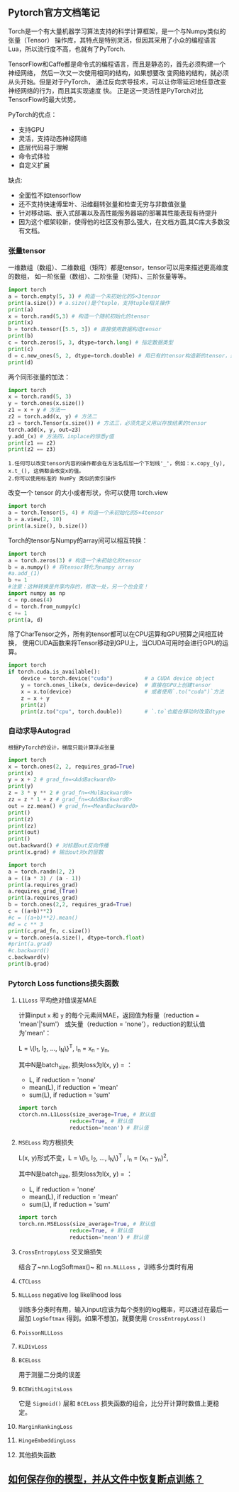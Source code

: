 #+AUTHOR: GoldenRaven
#+DATE: <2020-04-02 Thu>
#+EMAIL: li.gaoyang@foxmail.com
#+OPTIONS: num:t

** Pytorch官方文档笔记
Torch是一个有大量机器学习算法支持的科学计算框架，是一个与Numpy类似的张量（Tensor）
 操作库，其特点是特别灵活，但因其采用了小众的编程语言Lua，所以流行度不高，也就有了PyTorch.

TensorFlow和Caffe都是命令式的编程语言，而且是静态的，首先必须构建一个神经网络，
然后一次又一次使用相同的结构，如果想要改 变网络的结构，就必须从头开始。但是对于PyTorch，
通过反向求导技术，可以让你零延迟地任意改变神经网络的行为，而且其实现速度 快。
正是这一灵活性是PyTorch对比TensorFlow的最大优势。

PyTorch的优点：
- 支持GPU
- 灵活，支持动态神经网络
- 底层代码易于理解
- 命令式体验
- 自定义扩展
缺点:
- 全面性不如tensorflow
- 还不支持快速傅里叶、沿维翻转张量和检查无穷与非数值张量
- 针对移动端、嵌入式部署以及高性能服务器端的部署其性能表现有待提升
- 因为这个框架较新，使得他的社区没有那么强大，在文档方面,其C库大多数没有文档。
*** 张量tensor
一维数组（数组）、二维数组（矩阵）都是tensor，tensor可以用来描述更高维度的数组，
如一阶张量（数组）、二阶张量（矩阵）、三阶张量等等。
#+BEGIN_SRC python :results output
import torch
a = torch.empty(5, 3) # 构造一个未初始化的5×3tensor
print(a.size()) # a.size()是个tuple，支持tuple相关操作
print(a)
x = torch.rand(5,3) # 构造一个随机初始化的tensor
print(x)
b = torch.tensor([5.5, 3]) # 直接使用数据构造tensor
print(b)
c = torch.zeros(5, 3, dtype=torch.long) # 指定数据类型
print(c)
d = c.new_ones(5, 2, dtype=torch.double) # 用已有的tensor构造新的tensor，并指定新的属性
print(d)
#+END_SRC

#+RESULTS:
#+begin_example
torch.Size([5, 3])
tensor([[-1.8352e-26,  4.5814e-41, -9.8835e+29],
        [ 4.5814e-41, -8.3949e+29,  4.5814e-41],
        [-8.5596e+29,  4.5814e-41, -3.6354e+30],
        [ 3.0663e-41, -8.8770e+29,  4.5814e-41],
        [-1.8352e-26,  4.5814e-41, -7.3048e+29]])
tensor([[0.3305, 0.1497, 0.6497],
        [0.6391, 0.6987, 0.4628],
        [0.6509, 0.9441, 0.1818],
        [0.6673, 0.0340, 0.3465],
        [0.4073, 0.1722, 0.8649]])
tensor([5.5000, 3.0000])
tensor([[0, 0, 0],
        [0, 0, 0],
        [0, 0, 0],
        [0, 0, 0],
        [0, 0, 0]])
tensor([[1., 1.],
        [1., 1.],
        [1., 1.],
        [1., 1.],
        [1., 1.]], dtype=torch.float64)
#+end_example
两个同形张量的加法：
#+BEGIN_SRC python :results output
import torch
x = torch.rand(5, 3)
y = torch.ones(x.size())
z1 = x + y # 方法一
z2 = torch.add(x, y) # 方法二
z3 = torch.Tensor(x.size()) # 方法三，必须先定义用以存放结果的tensor
torch.add(x, y, out=z3)
y.add_(x) # 方法四，inplace的惊悉y值
print(z1 == z2)
print(z2 == z3)
#+END_SRC

#+RESULTS:
#+begin_example

 1  1  1
 1  1  1
 1  1  1
 1  1  1
 1  1  1
[torch.ByteTensor of size 5x3]


 1  1  1
 1  1  1
 1  1  1
 1  1  1
 1  1  1
[torch.ByteTensor of size 5x3]

#+end_example
#+BEGIN_EXAMPLE
1.任何可以改变tensor内容的操作都会在方法名后加一个下划线'_'，例如：x.copy_(y), x.t_(), 这俩都会改变x的值。
2.你可以使用标准的 NumPy 类似的索引操作
#+END_EXAMPLE
改变一个 tensor 的大小或者形状，你可以使用 torch.view
#+BEGIN_SRC python :results output
import torch
a = torch.Tensor(5, 4) # 构造一个未初始化的5×4tensor
b = a.view(2, 10)
print(a.size(), b.size())
#+END_SRC

#+RESULTS:
: torch.Size([5, 4]) torch.Size([2, 10])

Torch的tensor与Numpy的array间可以相互转换：
#+BEGIN_SRC python :results output
import torch
a = torch.zeros(3) # 构造一个未初始化的tensor
b = a.numpy() # 将tensor转化为numpy array
#a.add_(1)
b += 1
#注意：这种转换是共享内存的，修改一处，另一个也会变！
import numpy as np
c = np.ones(4)
d = torch.from_numpy(c)
c += 1
print(a, d)
#+END_SRC

#+RESULTS:
#+begin_example

 1
 1
 1
[torch.FloatTensor of size 3]

 2
 2
 2
 2
[torch.DoubleTensor of size 4]

#+end_example

除了CharTensor之外，所有的tensor都可以在CPU运算和GPU预算之间相互转换，
使用CUDA函数来将Tensor移动到GPU上，当CUDA可用时会进行GPU的运算。
#+BEGIN_SRC python :results output
import torch
if torch.cuda.is_available():
    device = torch.device("cuda")          # a CUDA device object
    y = torch.ones_like(x, device=device)  # 直接在GPU上创建tensor
    x = x.to(device)                       # 或者使用`.to("cuda")`方法
    z = x + y
    print(z)
    print(z.to("cpu", torch.double))       # `.to`也能在移动时改变dtype
#+END_SRC

#+RESULTS:
*** 自动求导Autograd
#+BEGIN_EXAMPLE
根据PyTorch的设计，梯度只能计算浮点张量
#+END_EXAMPLE

#+BEGIN_SRC python :results output
import torch
x = torch.ones(2, 2, requires_grad=True)
print(x)
y = x + 2 # grad_fn=<AddBackward0>
print(y)
z = 3 * y ** 2 # grad_fn=<MulBackward0>
zz = z * 1 + z # grad_fn=<AddBackward0>
out = zz.mean() # grad_fn=<MeanBackward0>
print()
print(z)
print(zz)
print(out)
print()
out.backward() # 对标题out反向传播
print(x.grad) # 输出out对x的层数
#+END_SRC

#+RESULTS:
#+begin_example
tensor([[1., 1.],
        [1., 1.]], requires_grad=True)
tensor([[3., 3.],
        [3., 3.]], grad_fn=<AddBackward0>)

tensor([[27., 27.],
        [27., 27.]], grad_fn=<MulBackward0>)
tensor([[54., 54.],
        [54., 54.]], grad_fn=<AddBackward0>)
tensor(54., grad_fn=<MeanBackward0>)

tensor([[9., 9.],
        [9., 9.]])
#+end_example

#+BEGIN_SRC python :results output
import torch
a = torch.randn(2, 2)
a = ((a * 3) / (a - 1))
print(a.requires_grad)
a.requires_grad_(True)
print(a.requires_grad)
b = torch.ones(2,2, requires_grad=True)
c = ((a+b)**2)
#c = ((a+b)**2).mean()
#d = c ** 3
print(c.grad_fn, c.size())
v = torch.ones(a.size(), dtype=torch.float)
#print(a.grad)
#c.backward()
c.backward(v)
print(b.grad)
#+END_SRC

#+RESULTS:
: False
: True
: <PowBackward0 object at 0x7fb7502d75f8> torch.Size([2, 2])
: tensor([[ 0.0443,  4.9378],
:         [ 5.5173, -5.6608]])

*** Pytorch Loss functions损失函数
**** ~L1Loss~ 平均绝对值误差MAE
计算input ~x~ 和 ~y~ 的每个元素间MAE，返回值为标量（reduction = 'mean'|'sum'）
或矢量（reduction = 'none'），reduction的默认值为'mean'：

L = \{l_{1}, l_{2}, ..., l_{N}\}^{T},     l_{n} = x_{n} - y_{n},

其中N是batch_size, 损失loss为l(x, y) = ：
- L, if reduction = 'none'
- mean(L), if reduction = 'mean'
- sum(L), if reduction = 'sum'

#+BEGIN_SRC python 
import torch
ctorch.nn.L1Loss(size_average=True, # 默认值
                reduce=True, # 默认值
                reduction='mean') # 默认值
#+END_SRC
**** ~MSELoss~ 均方根损失
L(x, y)形式不变，L = \{l_{1}, l_{2}, ..., l_{N}\}^{T}
,     l_{n} = (x_{n} - y_{n})^{2},

其中N是batch_size, 损失loss为l(x, y) = ：
- L, if reduction = 'none'
- mean(L), if reduction = 'mean'
- sum(L), if reduction = 'sum'

#+BEGIN_SRC python 
import torch
torch.nn.MSELoss(size_average=True, # 默认值
                reduce=True, # 默认值
                reduction='mean') # 默认值
#+END_SRC
**** ~CrossEntropyLoss~ 交叉熵损失
结合了~nn.LogSoftmax()~ 和 ~nn.NLLLoss~ ，训练多分类时有用
**** ~CTCLoss~
**** ~NLLLoss~ negative log likelihood loss
训练多分类时有用，输入input应该为每个类别的log概率，可以通过在最后一层加 ~LogSoftmax~
得到。如果不想加，就要使用 ~CrossEntropyLoss()~
**** ~PoissonNLLLoss~
**** ~KLDivLoss~
**** ~BCELoss~
用于测量二分类的误差
**** ~BCEWithLogitsLoss~
它是 ~Sigmoid()~ 层和 ~BCELoss~ 损失函数的组合，比分开计算时数值上更稳定。
**** ~MarginRankingLoss~
**** ~HingeEmbeddingLoss~
**** 其他损失函数
** [[FILE:Torch_保存模型和从文件中加载模型.org][如何保存你的模型，并从文件中恢复断点训练？]]

